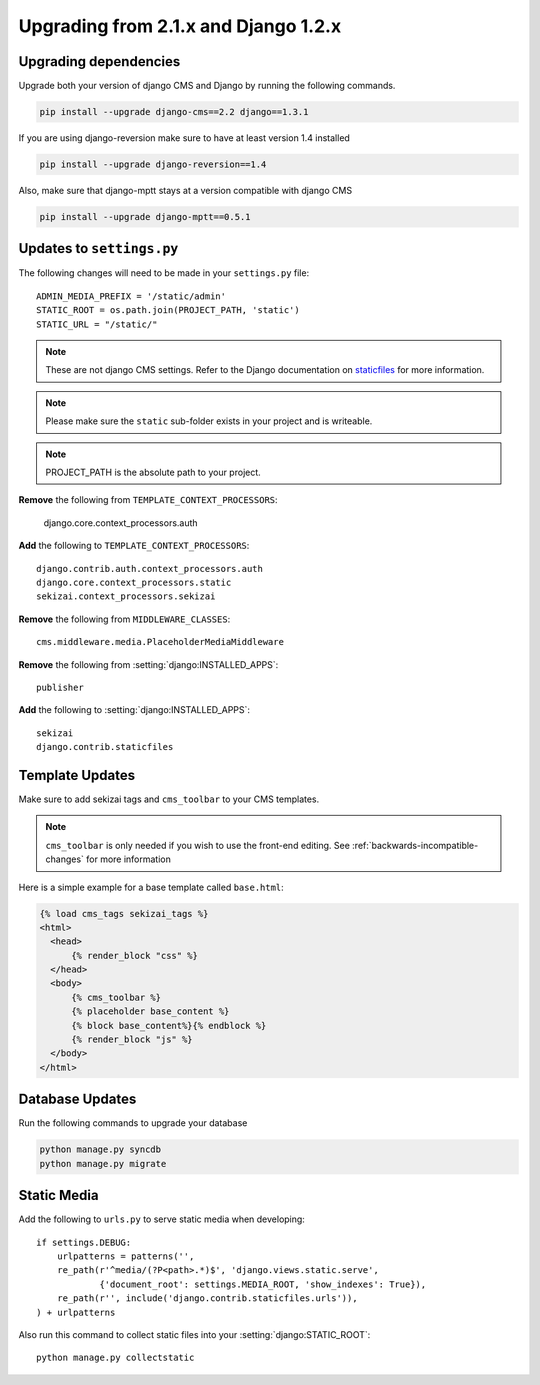 #####################################
Upgrading from 2.1.x and Django 1.2.x
#####################################

**********************
Upgrading dependencies
**********************

Upgrade both your version of django CMS and Django by running
the following commands.

.. code-block:: bash

    pip install --upgrade django-cms==2.2 django==1.3.1

If you are using django-reversion make sure to have at least
version 1.4 installed

.. code-block:: bash

    pip install --upgrade django-reversion==1.4

Also, make sure that django-mptt stays at a version compatible
with django CMS

.. code-block:: bash

    pip install --upgrade django-mptt==0.5.1

**************************
Updates to ``settings.py``
**************************

The following changes will need to be made in your ``settings.py`` file::

    ADMIN_MEDIA_PREFIX = '/static/admin'
    STATIC_ROOT = os.path.join(PROJECT_PATH, 'static')
    STATIC_URL = "/static/"

.. note::

    These are not django CMS settings.  Refer to the Django documentation on `staticfiles`_ for more information.

.. _staticfiles: http://readthedocs.org/docs/django/en/latest/ref/contrib/staticfiles.html

.. note::

    Please make sure the ``static`` sub-folder exists in your
    project and is writeable.

.. note::

    PROJECT_PATH is the absolute path to your project.

**Remove** the following from ``TEMPLATE_CONTEXT_PROCESSORS``:

    django.core.context_processors.auth

**Add** the following to ``TEMPLATE_CONTEXT_PROCESSORS``::

    django.contrib.auth.context_processors.auth
    django.core.context_processors.static
    sekizai.context_processors.sekizai

**Remove** the following from ``MIDDLEWARE_CLASSES``::

    cms.middleware.media.PlaceholderMediaMiddleware

**Remove** the following from :setting:`django:INSTALLED_APPS`::

    publisher

**Add** the following to :setting:`django:INSTALLED_APPS`::

    sekizai
    django.contrib.staticfiles

****************
Template Updates
****************

Make sure to add sekizai tags and ``cms_toolbar`` to your CMS templates.

.. note::

  ``cms_toolbar`` is only needed if you wish to use the front-end editing.  See :ref:`backwards-incompatible-changes` for more information

Here is a simple example for a base template called ``base.html``:

.. code-block:: html+django

  {% load cms_tags sekizai_tags %}
  <html>
    <head>
        {% render_block "css" %}
    </head>
    <body>
        {% cms_toolbar %}
        {% placeholder base_content %}
        {% block base_content%}{% endblock %}
        {% render_block "js" %}
    </body>
  </html>

****************
Database Updates
****************

Run the following commands to upgrade your database

.. code-block:: bash

    python manage.py syncdb
    python manage.py migrate

************
Static Media
************

Add the following to ``urls.py`` to serve static media when developing::

    if settings.DEBUG:
        urlpatterns = patterns('',
        re_path(r'^media/(?P<path>.*)$', 'django.views.static.serve',
                {'document_root': settings.MEDIA_ROOT, 'show_indexes': True}),
        re_path(r'', include('django.contrib.staticfiles.urls')),
    ) + urlpatterns

Also run this command to collect static files into your :setting:`django:STATIC_ROOT`::

    python manage.py collectstatic
